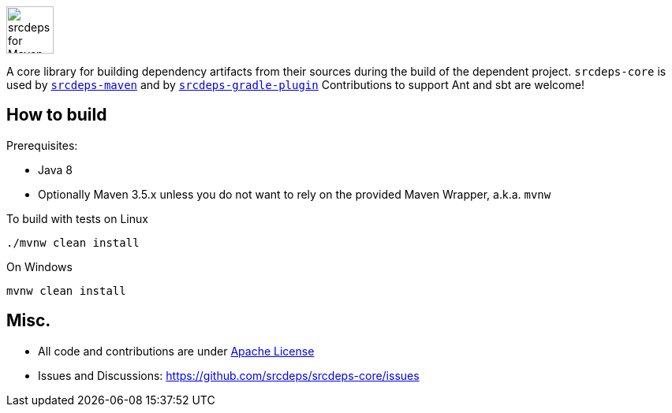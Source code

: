 image::doc/images/srcdeps-core.svg[ec4j,height=60,alt=srcdeps for Maven]

{empty}

ifdef::env-github[]
https://github.com/srcdeps/srcdeps-core/blob/master/LICENSE[image:https://img.shields.io/github/license/srcdeps/srcdeps-core.svg[License]]
http://search.maven.org/#search%7Cga%7C1%7Corg.srcdeps.core[image:https://img.shields.io/maven-central/v/org.srcdeps.core/srcdeps-core.svg[Maven Central]]
http://travis-ci.org/srcdeps/srcdeps-core[image:https://img.shields.io/travis/srcdeps/srcdeps-core/master.svg?logo=travis&color=white&label=Travis+CI[Travis CI build status]]
https://ci.appveyor.com/project/ppalaga/srcdeps-core[image:https://img.shields.io/appveyor/ci/ppalaga/srcdeps-core/master.svg?logo=appveyor&color=white&label=AppVeyor+Windows+CI[AppVeyor Windows CI build status]]
endif::[]

A core library for building dependency artifacts from their sources during the build of the dependent project.
`srcdeps-core` is used by `https://github.com/srcdeps/srcdeps-maven[srcdeps-maven]`
and by `https://github.com/srcdeps/srcdeps-gradle-plugin[srcdeps-gradle-plugin]`
Contributions to support Ant and sbt are welcome!


== How to build

Prerequisites:

* Java 8
* Optionally Maven 3.5.x unless you do not want to rely on the provided Maven Wrapper, a.k.a. `mvnw`

To build with tests on Linux

[source,shell]
----
./mvnw clean install
----

On Windows

[source,shell]
----
mvnw clean install
----


== Misc.

* All code and contributions are under link:/LICENSE.txt[Apache License]
* Issues and Discussions: https://github.com/srcdeps/srcdeps-core/issues
